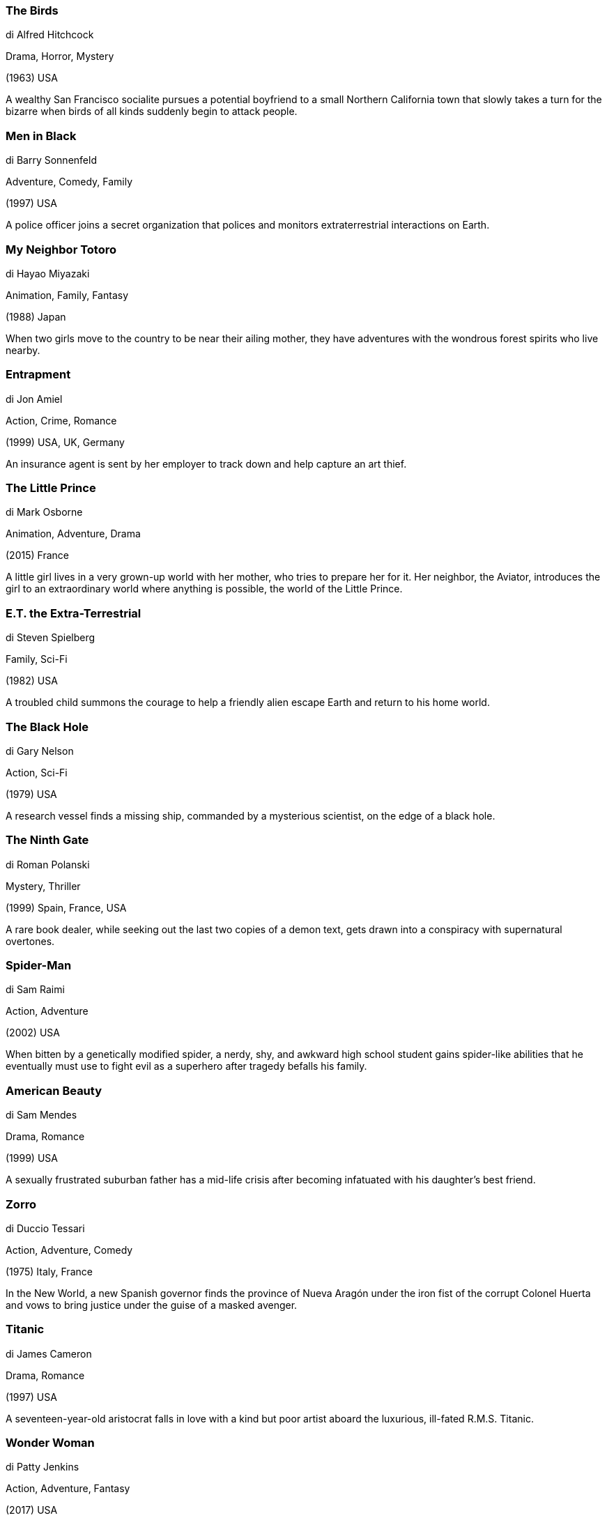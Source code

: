 
=== The Birds

di Alfred Hitchcock

Drama, Horror, Mystery

(1963) USA

A wealthy San Francisco socialite pursues a potential boyfriend to a small Northern California town that slowly takes a turn for the bizarre when birds of all kinds suddenly begin to attack people.

=== Men in Black

di Barry Sonnenfeld

Adventure, Comedy, Family

(1997) USA

A police officer joins a secret organization that polices and monitors extraterrestrial interactions on Earth.

=== My Neighbor Totoro

di Hayao Miyazaki

Animation, Family, Fantasy

(1988) Japan

When two girls move to the country to be near their ailing mother, they have adventures with the wondrous forest spirits who live nearby.

=== Entrapment

di Jon Amiel

Action, Crime, Romance

(1999) USA, UK, Germany

An insurance agent is sent by her employer to track down and help capture an art thief.

=== The Little Prince

di Mark Osborne

Animation, Adventure, Drama

(2015) France

A little girl lives in a very grown-up world with her mother, who tries to prepare her for it. Her neighbor, the Aviator, introduces the girl to an extraordinary world where anything is possible, the world of the Little Prince.

=== E.T. the Extra-Terrestrial

di Steven Spielberg

Family, Sci-Fi

(1982) USA

A troubled child summons the courage to help a friendly alien escape Earth and return to his home world.

=== The Black Hole

di Gary Nelson

Action, Sci-Fi

(1979) USA

A research vessel finds a missing ship, commanded by a mysterious scientist, on the edge of a black hole.

=== The Ninth Gate

di Roman Polanski

Mystery, Thriller

(1999) Spain, France, USA

A rare book dealer, while seeking out the last two copies of a demon text, gets drawn into a conspiracy with supernatural overtones.

=== Spider-Man

di Sam Raimi

Action, Adventure

(2002) USA

When bitten by a genetically modified spider, a nerdy, shy, and awkward high school student gains spider-like abilities that he eventually must use to fight evil as a superhero after tragedy befalls his family.

=== American Beauty

di Sam Mendes

Drama, Romance

(1999) USA

A sexually frustrated suburban father has a mid-life crisis after becoming infatuated with his daughter's best friend.

=== Zorro

di Duccio Tessari

Action, Adventure, Comedy

(1975) Italy, France

In the New World, a new Spanish governor finds the province of Nueva Aragón under the iron fist of the corrupt Colonel Huerta and vows to bring justice under the guise of a masked avenger.

=== Titanic

di James Cameron

Drama, Romance

(1997) USA

A seventeen-year-old aristocrat falls in love with a kind but poor artist aboard the luxurious, ill-fated R.M.S. Titanic.

=== Wonder Woman

di Patty Jenkins

Action, Adventure, Fantasy

(2017) USA

An Amazon princess leaves her island home to explore the world and, in doing so, becomes one of the world's greatest heroes.

=== Stargate

di Roland Emmerich

Action, Adventure, Sci-Fi

(1994) France, USA

An interstellar teleportation device, found in Egypt, leads to a planet with humans resembling ancient Egyptians who worship the god Ra.

=== The Iron Giant

di Brad Bird

Animation, Action, Adventure

(1999) USA

A young boy befriends a giant robot from outer space that a paranoid government agent wants to destroy.

=== The A-Team

di Joe Carnahan

Action, Adventure, Comedy

(2010) USA

A group of Iraq War veterans looks to clear their name with the U.S. military, who suspect the four men of committing a crime for which they were framed.

=== Signs

di M. Night Shyamalan

Drama, Mystery, Sci-Fi

(2002) USA

A family living on a farm finds mysterious crop circles in their fields which suggests something more frightening to come.

=== The Shining

di Stanley Kubrick

Drama, Horror

(1980) UK, USA

A family heads to an isolated hotel for the winter where an evil and spiritual presence influences the father into violence, while his psychic son sees horrific forebodings from the past and of the future.

=== Escape from New York

di John Carpenter

Action, Sci-Fi

(1981) UK, USA

In 1997, when the U.S. president crashes into Manhattan, now a giant maximum security prison, a convicted bank robber is sent in to rescue him.

=== Psycho

di Alfred Hitchcock

Horror, Mystery, Thriller

(1960) USA

A Phoenix secretary embezzles $40,000 from her employer's client, goes on the run, and checks into a remote motel run by a young man under the domination of his mother.

=== The Day the Earth Stood Still

di Robert Wise

Drama, Sci-Fi

(1951) USA

An alien lands and tells the people of Earth that they must live peacefully or be destroyed as a danger to other planets.

=== Suicide Squad

di David Ayer

Action, Adventure, Fantasy

(2016) USA

A secret government agency recruits some of the most dangerous incarcerated super-villains to form a defensive task force. Their first mission: save the world from the apocalypse.

=== Thor

di Kenneth Branagh

Action, Adventure, Fantasy

(2011) USA

The powerful but arrogant god Thor is cast out of Asgard to live amongst humans in Midgard (Earth), where he soon becomes one of their finest defenders.

=== Ice Age

di Chris Wedge, Carlos Saldanha

Animation, Adventure, Comedy

(2002) USA

Set during the Ice Age, a sabertooth tiger, a sloth, and a wooly mammoth find a lost human infant, and they try to return him to his tribe.

